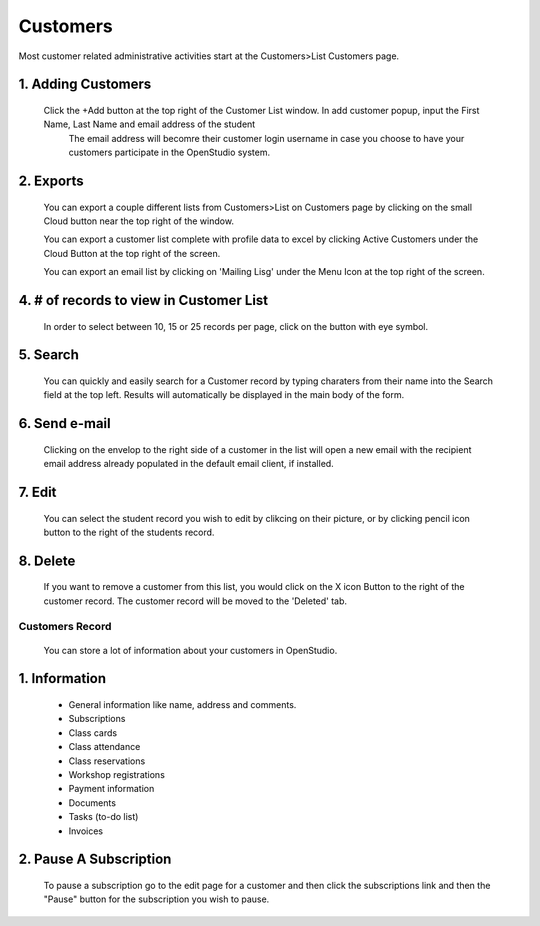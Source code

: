==========
Customers
==========

Most customer related administrative activities start at the Customers>List Customers page.

1. Adding Customers
----------------------

    Click the +Add button at the top right of the Customer List window.  In add customer popup, input the First Name, Last Name and email address of the student 
      The email address will becomre their customer login username in case you choose to have your customers participate in the OpenStudio system.


2. Exports  
--------------------------------------------

    You can export a couple different lists from Customers>List on Customers page by clicking on the small Cloud button near the top right of the window.
    
    You can export a customer list complete with profile data to excel by clicking Active Customers under the Cloud Button at the top right of the screen.
    
    You can export an email list by clicking on 'Mailing Lisg' under the Menu Icon at the top right of the screen.

4. # of records to view in Customer List
------------------------------------------

    In order to select between 10, 15 or 25 records per page, click on the button with eye symbol.

5. Search
-------------

    You can quickly and easily search for a Customer record by typing charaters from their name into the Search field at the top left.  Results will automatically be displayed in the main body of the form.

6. Send e-mail
-----------------

    Clicking on the envelop to the right side of a customer in the list will open a new email with the recipient email address already populated in the default email client, if installed.

7. Edit
------------

    You can select the student record you wish to edit by clikcing on their picture, or by clicking pencil icon button to the right of the students record.
    

8. Delete
--------------

    If you want to remove a customer from this list, you would click on the X icon Button to the right of the customer record.  The customer record will be moved to the 'Deleted' tab.


Customers Record
=================

    You can store a lot of information about your customers in OpenStudio. 

1. Information
----------------

    - General information like name, address and comments.
    - Subscriptions
    - Class cards
    - Class attendance
    - Class reservations
    - Workshop registrations
    - Payment information
    - Documents
    - Tasks (to-do list)
    - Invoices

2. Pause A Subscription
------------------------

    To pause a subscription go to the edit page for a customer and then click the subscriptions link and then the "Pause" button for the subscription you wish to pause. 

